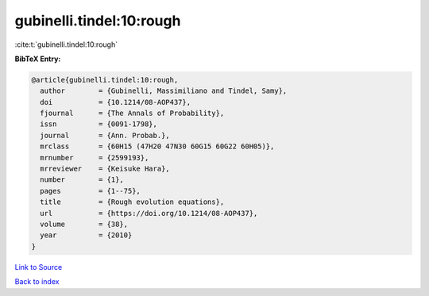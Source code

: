 gubinelli.tindel:10:rough
=========================

:cite:t:`gubinelli.tindel:10:rough`

**BibTeX Entry:**

.. code-block:: bibtex

   @article{gubinelli.tindel:10:rough,
     author        = {Gubinelli, Massimiliano and Tindel, Samy},
     doi           = {10.1214/08-AOP437},
     fjournal      = {The Annals of Probability},
     issn          = {0091-1798},
     journal       = {Ann. Probab.},
     mrclass       = {60H15 (47H20 47N30 60G15 60G22 60H05)},
     mrnumber      = {2599193},
     mrreviewer    = {Keisuke Hara},
     number        = {1},
     pages         = {1--75},
     title         = {Rough evolution equations},
     url           = {https://doi.org/10.1214/08-AOP437},
     volume        = {38},
     year          = {2010}
   }

`Link to Source <https://doi.org/10.1214/08-AOP437},>`_


`Back to index <../By-Cite-Keys.html>`_
